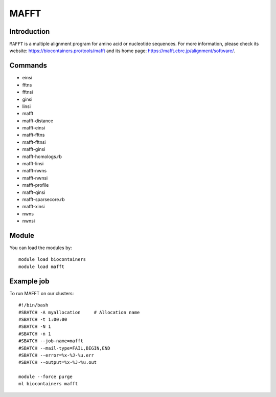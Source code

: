.. _backbone-label:

MAFFT
==============================

Introduction
~~~~~~~~
``MAFFT`` is a multiple alignment program for amino acid or nucleotide sequences. For more information, please check its website: https://biocontainers.pro/tools/mafft and its home page: https://mafft.cbrc.jp/alignment/software/.

Commands
~~~~~~~
- einsi
- fftns
- fftnsi
- ginsi
- linsi
- mafft
- mafft-distance
- mafft-einsi
- mafft-fftns
- mafft-fftnsi
- mafft-ginsi
- mafft-homologs.rb
- mafft-linsi
- mafft-nwns
- mafft-nwnsi
- mafft-profile
- mafft-qinsi
- mafft-sparsecore.rb
- mafft-xinsi
- nwns
- nwnsi

Module
~~~~~~~~
You can load the modules by::
    
    module load biocontainers
    module load mafft

Example job
~~~~~
To run MAFFT on our clusters::

    #!/bin/bash
    #SBATCH -A myallocation     # Allocation name 
    #SBATCH -t 1:00:00
    #SBATCH -N 1
    #SBATCH -n 1
    #SBATCH --job-name=mafft
    #SBATCH --mail-type=FAIL,BEGIN,END
    #SBATCH --error=%x-%J-%u.err
    #SBATCH --output=%x-%J-%u.out

    module --force purge
    ml biocontainers mafft
